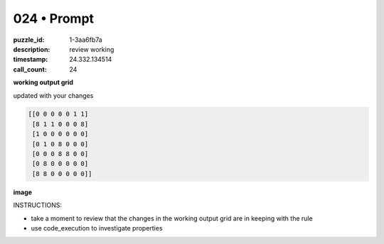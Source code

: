 024 • Prompt
============

:puzzle_id: 1-3aa6fb7a
:description: review working
:timestamp: 24.332.134514
:call_count: 24






**working output grid**

updated with your changes

.. code-block::

   [[0 0 0 0 0 1 1]
    [8 1 1 0 0 0 8]
    [1 0 0 0 0 0 0]
    [0 1 0 8 0 0 0]
    [0 0 0 8 8 0 0]
    [0 8 0 0 0 0 0]
    [8 8 0 0 0 0 0]]

**image**





.. image:: _images/017-working_grid.png
   :align: left
   :width: 45%










INSTRUCTIONS:







* take a moment to review that the changes in the working output grid are in keeping with the rule
* use code_execution to investigate properties








.. seealso::

   - :doc:`024-history`
   - :doc:`024-response`
